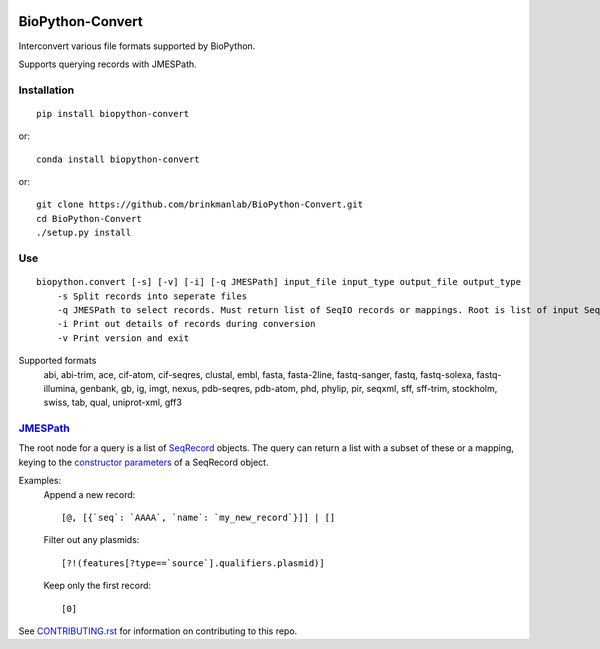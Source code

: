 .. image:: https://zenodo.org/badge/195302632.svg
    :target: https://zenodo.org/badge/latestdoi/195302632

==================
BioPython-Convert
==================

Interconvert various file formats supported by BioPython.

Supports querying records with JMESPath.

Installation
------------
::

    pip install biopython-convert

or::

    conda install biopython-convert

or::

    git clone https://github.com/brinkmanlab/BioPython-Convert.git
    cd BioPython-Convert
    ./setup.py install

Use
---
::

    biopython.convert [-s] [-v] [-i] [-q JMESPath] input_file input_type output_file output_type
        -s Split records into seperate files
        -q JMESPath to select records. Must return list of SeqIO records or mappings. Root is list of input SeqIO records.
        -i Print out details of records during conversion
        -v Print version and exit

Supported formats
    abi, abi-trim, ace, cif-atom, cif-seqres, clustal, embl, fasta, fasta-2line, fastq-sanger, fastq,
    fastq-solexa, fastq-illumina, genbank, gb, ig, imgt, nexus, pdb-seqres, pdb-atom, phd, phylip, pir, seqxml,
    sff, sff-trim, stockholm, swiss, tab, qual, uniprot-xml, gff3

JMESPath_
---------
The root node for a query is a list of SeqRecord_ objects. The query can return a list with a subset of these or
a mapping, keying to the `constructor parameters`_ of a SeqRecord object.


Examples:
    Append a new record::

        [@, [{`seq`: `AAAA`, `name`: `my_new_record`}]] | []

    Filter out any plasmids::

        [?!(features[?type==`source`].qualifiers.plasmid)]

    Keep only the first record::

        [0]


See CONTRIBUTING.rst_ for information on contributing to this repo.

.. _CONTRIBUTING.rst: CONTRIBUTING.rst
.. _JMESPath: http://jmespath.org/
.. _SeqRecord: https://biopython.org/DIST/docs/api/Bio.SeqRecord.SeqRecord-class.html
.. _constructor parameters: https://biopython.org/DIST/docs/api/Bio.SeqRecord.SeqRecord-class.html#__init__
